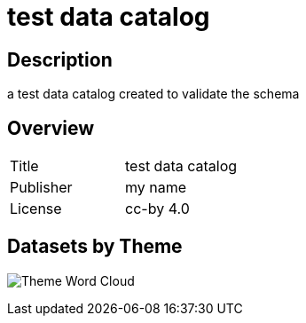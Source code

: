 = test data catalog

== Description

a test data catalog created to validate the schema

== Overview 

[cols="1,1"]
|=== 
a| Title
a| test data catalog
a| Publisher
a| my name
a| License
a| cc-by 4.0
|===
 


== Datasets by Theme 

image:wordcloud.svg[Theme Word Cloud]

